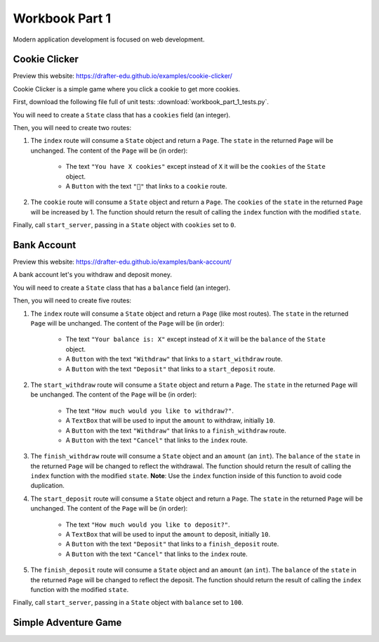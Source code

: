 .. _workbook:

---------------
Workbook Part 1
---------------


Modern application development is focused on web development.

==============
Cookie Clicker
==============

Preview this website: https://drafter-edu.github.io/examples/cookie-clicker/

Cookie Clicker is a simple game where you click a cookie to get more cookies.

First, download the following file full of unit tests: :download:`workbook_part_1_tests.py`.

You will need to create a ``State`` class that has a ``cookies`` field (an integer).

Then, you will need to create two routes:

1. The ``index`` route will consume a ``State`` object and return a ``Page``. The ``state`` in the
   returned ``Page`` will be unchanged. The content of the ``Page`` will be (in order):

    - The text ``"You have X cookies"`` except instead of ``X`` it will be the ``cookies`` of the ``State``
      object.
    - A ``Button`` with the text ``"🍪"`` that links to a ``cookie`` route.

2. The ``cookie`` route will consume a ``State`` object and return a ``Page``.
   The ``cookies`` of the ``state`` in the returned ``Page`` will be increased by 1.
   The function should return the result of calling the ``index`` function with the modified ``state``.

Finally, call ``start_server``, passing in a ``State`` object with ``cookies`` set to ``0``.

============
Bank Account
============

Preview this website: https://drafter-edu.github.io/examples/bank-account/

A bank account let's you withdraw and deposit money.

You will need to create a ``State`` class that has a ``balance`` field (an integer).

Then, you will need to create five routes:

1. The ``index`` route will consume a ``State`` object and return a ``Page`` (like most routes). The ``state`` in the
   returned ``Page`` will be unchanged. The content of the ``Page`` will be (in order):

    - The text ``"Your balance is: X"`` except instead of ``X`` it will be the ``balance`` of the ``State``
      object.
    - A ``Button`` with the text ``"Withdraw"`` that links to a ``start_withdraw`` route.
    - A ``Button`` with the text ``"Deposit"`` that links to a ``start_deposit`` route.

2. The ``start_withdraw`` route will consume a ``State`` object and return a ``Page``. The ``state`` in the returned
   ``Page`` will be unchanged. The content of the ``Page`` will be (in order):

    - The text ``"How much would you like to withdraw?"``.
    - A ``TextBox`` that will be used to input the ``amount`` to withdraw, initially ``10``.
    - A ``Button`` with the text ``"Withdraw"`` that links to a ``finish_withdraw`` route.
    - A ``Button`` with the text ``"Cancel"`` that links to the ``index`` route.

3. The ``finish_withdraw`` route will consume a ``State`` object and an ``amount`` (an ``int``).
   The ``balance`` of the ``state`` in the returned ``Page`` will be changed to reflect the withdrawal.
   The function should return the result of calling the ``index`` function with the modified ``state``.
   **Note**: Use the ``index`` function inside of this function to avoid code duplication.

4. The ``start_deposit`` route will consume a ``State`` object and return a ``Page``. The ``state`` in the returned
   ``Page`` will be unchanged. The content of the ``Page`` will be (in order):

    - The text ``"How much would you like to deposit?"``.
    - A ``TextBox`` that will be used to input the ``amount`` to deposit, initially ``10``.
    - A ``Button`` with the text ``"Deposit"`` that links to a ``finish_deposit`` route.
    - A ``Button`` with the text ``"Cancel"`` that links to the ``index`` route.

5. The ``finish_deposit`` route will consume a ``State`` object and an ``amount`` (an ``int``).
   The ``balance`` of the ``state`` in the returned ``Page`` will be changed to reflect the deposit.
   The function should return the result of calling the ``index`` function with the modified ``state``.

Finally, call ``start_server``, passing in a ``State`` object with ``balance`` set to ``100``.

=====================
Simple Adventure Game
=====================

